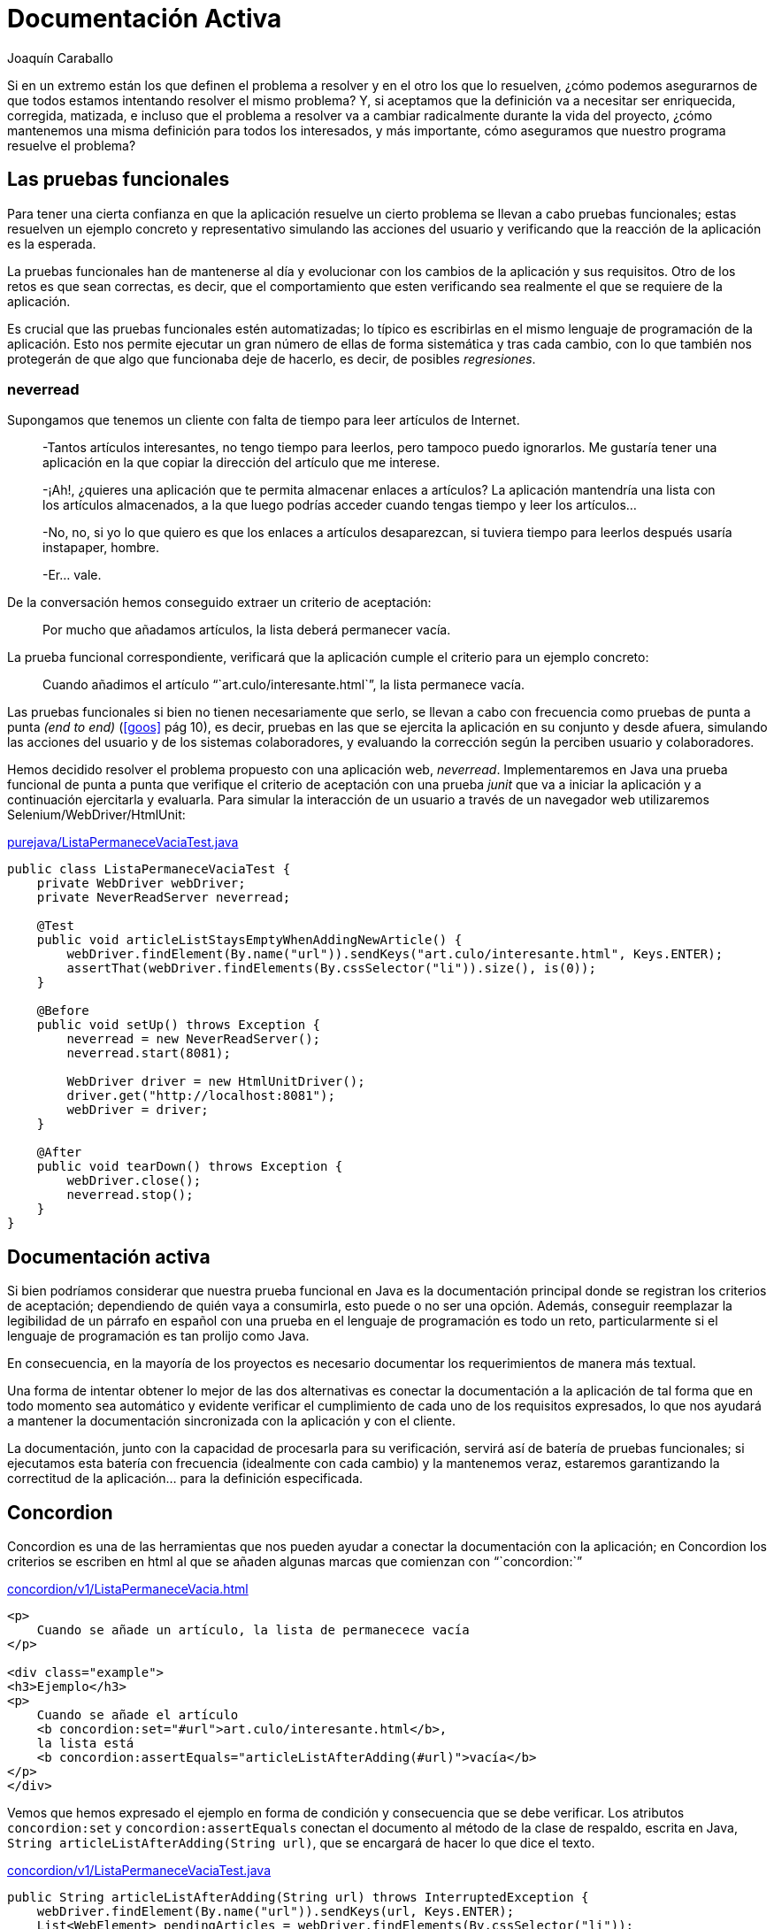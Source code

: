Documentación Activa
====================
Joaquín Caraballo

Si en un extremo están los que definen el problema a resolver y en el otro los que lo resuelven, ¿cómo podemos asegurarnos de que todos estamos intentando resolver el mismo problema? Y, si aceptamos que la definición va a necesitar ser enriquecida, corregida, matizada, e incluso que el problema a resolver va a cambiar radicalmente durante la vida del proyecto, ¿cómo mantenemos una misma definición para todos los interesados, y más importante, cómo aseguramos que nuestro programa resuelve el problema?


Las pruebas funcionales
-----------------------

Para tener una cierta confianza en que la aplicación resuelve un cierto problema se llevan a cabo pruebas funcionales; estas resuelven un ejemplo concreto y representativo simulando las acciones del usuario y verificando que la reacción de la aplicación es la esperada.

La pruebas funcionales han de mantenerse al día y evolucionar con los cambios de la aplicación y sus requisitos. Otro de los retos es que sean correctas, es decir, que el comportamiento que esten verificando sea realmente el que se requiere de la aplicación.

Es crucial que las pruebas funcionales estén automatizadas; lo típico es escribirlas en el mismo lenguaje de programación de la aplicación. Esto nos permite ejecutar un gran número de ellas de forma sistemática y tras cada cambio, con lo que también nos protegerán de que algo que funcionaba deje de hacerlo, es decir, de posibles _regresiones_.


neverread
~~~~~~~~~

Supongamos que tenemos un cliente con falta de tiempo para leer artículos de Internet. 

____________________________________________________________________
-Tantos artículos interesantes, no tengo tiempo para leerlos, pero tampoco puedo ignorarlos. Me gustaría tener una aplicación en la que copiar la dirección del artículo que me interese.

-¡Ah!, ¿quieres una aplicación que te permita almacenar enlaces a artículos? La aplicación mantendría una lista con los artículos almacenados, a la que luego podrías acceder cuando tengas tiempo y leer los artículos...

-No, no, si yo lo que quiero es que los enlaces a artículos desaparezcan, si tuviera tiempo para leerlos después usaría instapaper, hombre.

-Er... vale.
____________________________________________________________________

De la conversación hemos conseguido extraer un criterio de aceptación:
____
Por mucho que añadamos artículos, la lista deberá permanecer vacía.
____

La prueba funcional correspondiente, verificará que la aplicación cumple el criterio para un ejemplo concreto:
____
Cuando añadimos el artículo ```art.culo/interesante.html`'', la lista permanece vacía.
____

Las pruebas funcionales si bien no tienen necesariamente que serlo, se llevan a cabo con frecuencia como pruebas de punta a punta _(end to end)_ (<<goos>> pág 10), es decir, pruebas en las que se ejercita la aplicación en su conjunto y desde afuera, simulando las acciones del usuario y de los sistemas colaboradores, y evaluando la corrección según la perciben usuario y colaboradores.

Hemos decidido resolver el problema propuesto con una aplicación web, _neverread_. Implementaremos en Java una prueba funcional de punta a punta que verifique el criterio de aceptación con una prueba _junit_ que va a iniciar la aplicación y a continuación ejercitarla y evaluarla. Para simular la interacción de un usuario a través de un navegador web utilizaremos Selenium/WebDriver/HtmlUnit:

.https://github.com/jcaraballo/neverread/blob/master/src/test-acceptance/purejava/ListaPermaneceVaciaTest.java[purejava/ListaPermaneceVaciaTest.java]
[source,java]
----------------------------------------------------------------------------------------
public class ListaPermaneceVaciaTest {
    private WebDriver webDriver;
    private NeverReadServer neverread;

    @Test
    public void articleListStaysEmptyWhenAddingNewArticle() {
        webDriver.findElement(By.name("url")).sendKeys("art.culo/interesante.html", Keys.ENTER);
        assertThat(webDriver.findElements(By.cssSelector("li")).size(), is(0));
    }

    @Before
    public void setUp() throws Exception {
        neverread = new NeverReadServer();
        neverread.start(8081);

        WebDriver driver = new HtmlUnitDriver();
        driver.get("http://localhost:8081");
        webDriver = driver;
    }

    @After
    public void tearDown() throws Exception {
        webDriver.close();
        neverread.stop();
    }
}
----------------------------------------------------------------------------------------

Documentación activa
-------------------

Si bien podríamos considerar que nuestra prueba funcional en Java es la documentación principal donde se registran los criterios de aceptación; dependiendo de quién vaya a consumirla, esto puede o no ser una opción. Además, conseguir reemplazar la legibilidad de un párrafo en español con una prueba en el lenguaje de programación es todo un reto, particularmente si el lenguaje de programación es tan prolijo como Java.

En consecuencia, en la mayoría de los proyectos es necesario documentar los requerimientos de manera más textual.

Una forma de intentar obtener lo mejor de las dos alternativas es conectar la documentación a la aplicación de tal forma que en todo momento sea automático y evidente verificar el cumplimiento de cada uno de los requisitos expresados, lo que nos ayudará a mantener la documentación sincronizada con la aplicación y con el cliente.

La documentación, junto con la capacidad de procesarla para su verificación, servirá así de batería de pruebas funcionales; si ejecutamos esta batería con frecuencia (idealmente con cada cambio) y la mantenemos veraz, estaremos garantizando la correctitud de la aplicación... para la definición especificada.


Concordion
----------

Concordion es una de las herramientas que nos pueden ayudar a conectar la documentación con la aplicación; en Concordion los criterios se escriben en html al que se añaden algunas marcas que comienzan con ```concordion:`''

.https://github.com/jcaraballo/neverread/blob/master/src/test-acceptance/concordion/v1/ListaPermaneceVacia.html[concordion/v1/ListaPermaneceVacia.html]
[source,html]
----------------------------------------------------------------------------------------
<p>
    Cuando se añade un artículo, la lista de permanecece vacía
</p>

<div class="example">
<h3>Ejemplo</h3>
<p>
    Cuando se añade el artículo
    <b concordion:set="#url">art.culo/interesante.html</b>,
    la lista está
    <b concordion:assertEquals="articleListAfterAdding(#url)">vacía</b>
</p>
</div>
----------------------------------------------------------------------------------------

Vemos que hemos expresado el ejemplo en forma de condición y consecuencia que se debe verificar. Los atributos `concordion:set` y `concordion:assertEquals` conectan el documento al método de la clase de respaldo, escrita en Java, `String articleListAfterAdding(String url)`, que se encargará de hacer lo que dice el texto.

.https://github.com/jcaraballo/neverread/blob/master/src/test-acceptance/concordion/v1/ListaPermaneceVaciaTest.java[concordion/v1/ListaPermaneceVaciaTest.java]
[source,java]
----------------------------------------------------------------------------------------
public String articleListAfterAdding(String url) throws InterruptedException {
    webDriver.findElement(By.name("url")).sendKeys(url, Keys.ENTER);
    List<WebElement> pendingArticles = webDriver.findElements(By.cssSelector("li"));

    return convertListOfArticlesToString(pendingArticles);
}
----------------------------------------------------------------------------------------

Al ejecutar esta prueba, Concordion generará un documento html con el texto anterior en el que se indicará si se cumple la aserción resaltándola en verde o rojo.

Es importante esforzarse en describir el funcionamiento de la aplicación en términos del dominio. Por ejemplo, podríamos haber caído en la tentación de escribir el ejemplo como _Cuando el usuario entra una cadena en la caja de texto y pulsa enter, la lista de artículos está vacía_. Sin embargo, eso sería perjudicial porque nos alejaría de la persona que define lo que debe hacer la aplicación y resultaría más _frágil_, es decir, en cuanto decidiéramos cambiar la implementación, por ejemplo, supongamos que las direcciones se introducen arrastrándolas a una zona de la aplicación, tendríamos que reescribir el documento.

A poco que la documentación activa crezca, las clases de respaldo van a necesitar una cantidad importante de código. Algunas abstracciones pueden ayudarnos reducir la repetición y la fragilidad de las clases de respaldo.

Podemos hacer que la clase de respaldo sólo _hable_ en el lenguaje del dominio, para lo cual hemos de desarrollar un lenguaje dedicado, con lo que el método quedaría algo así:

.https://github.com/jcaraballo/neverread/blob/master/src/test-acceptance/concordion/v2_appdriver/ListaPermaneceVaciaTest.java[concordion/v2_appdriver/ListaPermaneceVaciaTest.java]
[source,java]
----------------------------------------------------------------------------------------
public String articleListAfterAdding(String article) throws InterruptedException {
    driver.addArticle(article);
    return convertListOfArticlesToString(driver.getListOfArticles());
}
----------------------------------------------------------------------------------------

Otra posibilidad es abstraer la página web en términos de los elementos del entorno gráfico, es decir, que hable de elementos visuales de la página.

.https://github.com/jcaraballo/neverread/blob/master/src/test-acceptance/concordion/v3_pagedriver/ListaPermaneceVaciaTest.java[concordion/v3_pagedriver/ListaPermaneceVaciaTest.java]
[source,java]
----------------------------------------------------------------------------------------
public String articleListAfterAdding(String url) throws InterruptedException {
    page.enterIntoNewArticlesTextBox(url);
    List<String> pendingArticles = page.getArticlesInListOfArticles();

    return convertListOfArticlesToString(pendingArticles);
}
----------------------------------------------------------------------------------------

La capa de abstracción en términos de lenguaje del dominio es la opción más _pura_, pero dependiendo del proyecto podremos preferir una capa que se exprese en términos gráficos o ambas, dependiendo de la complejidad del proyecto y de cuán involucrado esté el cliente en los detalles gráficos.


Pruebas asíncronas
------------------

En las secciones anteriores nos hemos permitido hacer un poco _trampas_ que deberíamos descubrir antes de cerrar el artículo. Supongamos que el desarrollador, al escribir el código de la aplicación comete una equivocación por no entender debidamente lo que necesita el cliente; decide hacer una aplicación que _añade_ los artículos a una lista de artículos a leer.  Nuestras pruebas funcionales deberían deberían detectar este error marcando la aserción en rojo. Sin embargo, nos encontramos con que la pruebas pasan.

Evidentemente, nuestras pruebas funcionales no son correctas, esto se debe a que estamos verificando que el estado de la lista de artículos es el mismo después de entrar el nuevo artículo que antes de entrarlo, y la prueba verifica la condición antes de que la aplicación tenga tiempo de añadir erróneamente artículos a la lista.

Probar sistemas asíncronos es lo suficientemente complejo como para justificar un artículo en sí mismo, pero si enumeramos algunas de las opciones, de más rápidas y sencillas de implementar a menos, tenemos:

. Probamos sólo la parte síncrona del sistema. Esto hace las pruebas más sencillas y rápidas a costa de reducir el alcance.
. Introducimos puntos de sincronización. Volveremos a este en un segundo.
. Verificamos periódicamente la aserción hasta que se cumpla o se agote el tiempo de espera. En esta opción es crucial ajustar la duración, si esperamos demasiado las pruebas tardarán demasiado innecesariamente, si esperamos demasiado poco tendremos falsos negativos.

En nuestro ejemplo sabemos que, cada vez que la aplicación responde a la entrada de un nuevo artículo, lo último que hace es borrar la caja de texto. Por lo tanto, podemos utilizar este evento como punto de sincronización, es decir, antes de verificar que la lista permanece vacía esperaremos a que la caja se haya borrado.

.https://github.com/jcaraballo/neverread/blob/master/src/test-acceptance/concordion/v5_with_synchronisation/tools/NeverReadDriver.java[concordion/v5_with_synchronisation/tools/NeverReadDriver.java]
[source,java]
----------------------------------------------------------------------------------------
public void addArticle(String url) {
    webDriver.findElement(By.name("url")).sendKeys(url, Keys.ENTER);

    new WebDriverWait(webDriver, 2).until(new ExpectedCondition<Object>() {
        @Override
        public Object apply(WebDriver webDriver) {
            return "".equals(webDriver.findElement(By.name("url")).getAttribute("value"));
        }
    });
}

public List<String> getListOfArticles() {
    return webElementsToTheirTexts(webDriver.findElements(By.cssSelector("li")));
}
----------------------------------------------------------------------------------------


Conclusión
----------

La _documentación activa_ es una forma de probar funcionalmente un programa en la que cada criterio de aceptación se enuncia con un texto que se enlaza a la ejecución de código que verifica el criterio. Al ejecutarla, se produce un resultado que indica, de forma legible para los expertos del dominio, qué criterios de aceptación cumple el programa y qué criterios no cumple. Como casi todo, su uso debería adaptarse a la composición del equipo y la complejidad del proyecto.


Bibliografía
------------

[bibliography]
* [[[neverread]]] Joaquín Caraballo. 'neverread' (ejemplo completo). https://github.com/jcaraballo/neverread
* [[[goos]]] Steve Freeman y Nat Price. 'Growing Object-Oriented Software Guided by Tests'. http://www.growing-object-oriented-software.com/
* [[[concordion]]] David Peterson. 'Concordion'. http://concordion.org/
* [[[xcordion]]] Robert Pelkey. 'XCordion' (clon de Concordion). http://code.google.com/p/xcordion/
* [[[ruby-concordion]]] Ben Goodspeed. 'Ruby Concordion' (Antes RCor, es un clon para Ruby, que no he probado). http://ruby-concordion.rubyforge.org/
* [[[bridging]]] Gojko Adzic. 'Bridging the Communication Gap' (Aunque no lo he leído, creo que trata específicamente de documentación activa --al menos Gojko suele hablar de pruebas funcionales desde ese punto de vista--). http://www.acceptancetesting.info/the-book/

